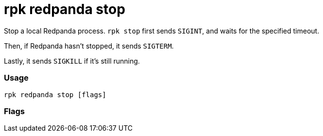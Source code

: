 = rpk redpanda stop
:description: rpk redpanda stop

Stop a local Redpanda process. `rpk stop` first sends `SIGINT`, and waits for the specified timeout.

Then, if Redpanda hasn't stopped, it sends `SIGTERM`.

Lastly, it sends `SIGKILL` if it's still running.

=== Usage

----
rpk redpanda stop [flags]
----

=== Flags

////
[cols=",,",]
|===
|*Value* |*Type* |*Description*

|--config |string |Redpanda config file, if not set the file will be
searched for in the default locations.

|-h, --help |- |Help for stop.

|--timeout |duration |The maximum amount of time to wait for redpanda to
stop,after each signal is sent. The value passed is asequence of decimal
numbers, each with optional fraction and a unit suffix, such as
`300ms`,\{" "} `1.5s` or `2h45m`. Valid time units are `ns`, ` us ` (or
`µs`), `ms`, `s`, ` m `, `h` (default 5s).

|-v, --verbose |- |Enable verbose logging (default `false`).
|===
////
